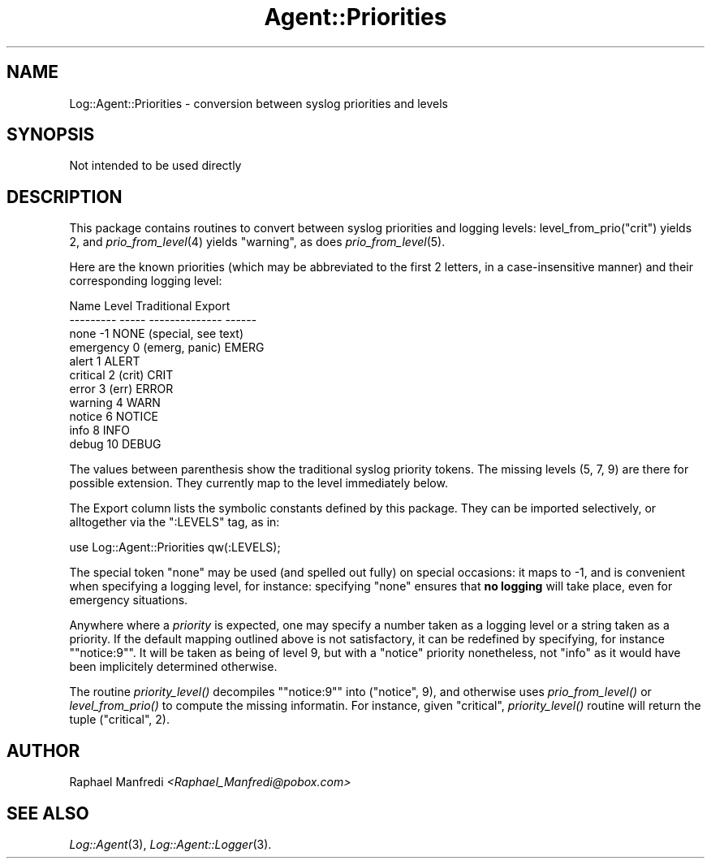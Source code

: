 .\" Automatically generated by Pod::Man version 1.15
.\" Mon Apr 23 13:11:31 2001
.\"
.\" Standard preamble:
.\" ======================================================================
.de Sh \" Subsection heading
.br
.if t .Sp
.ne 5
.PP
\fB\\$1\fR
.PP
..
.de Sp \" Vertical space (when we can't use .PP)
.if t .sp .5v
.if n .sp
..
.de Ip \" List item
.br
.ie \\n(.$>=3 .ne \\$3
.el .ne 3
.IP "\\$1" \\$2
..
.de Vb \" Begin verbatim text
.ft CW
.nf
.ne \\$1
..
.de Ve \" End verbatim text
.ft R

.fi
..
.\" Set up some character translations and predefined strings.  \*(-- will
.\" give an unbreakable dash, \*(PI will give pi, \*(L" will give a left
.\" double quote, and \*(R" will give a right double quote.  | will give a
.\" real vertical bar.  \*(C+ will give a nicer C++.  Capital omega is used
.\" to do unbreakable dashes and therefore won't be available.  \*(C` and
.\" \*(C' expand to `' in nroff, nothing in troff, for use with C<>
.tr \(*W-|\(bv\*(Tr
.ds C+ C\v'-.1v'\h'-1p'\s-2+\h'-1p'+\s0\v'.1v'\h'-1p'
.ie n \{\
.    ds -- \(*W-
.    ds PI pi
.    if (\n(.H=4u)&(1m=24u) .ds -- \(*W\h'-12u'\(*W\h'-12u'-\" diablo 10 pitch
.    if (\n(.H=4u)&(1m=20u) .ds -- \(*W\h'-12u'\(*W\h'-8u'-\"  diablo 12 pitch
.    ds L" ""
.    ds R" ""
.    ds C` ""
.    ds C' ""
'br\}
.el\{\
.    ds -- \|\(em\|
.    ds PI \(*p
.    ds L" ``
.    ds R" ''
'br\}
.\"
.\" If the F register is turned on, we'll generate index entries on stderr
.\" for titles (.TH), headers (.SH), subsections (.Sh), items (.Ip), and
.\" index entries marked with X<> in POD.  Of course, you'll have to process
.\" the output yourself in some meaningful fashion.
.if \nF \{\
.    de IX
.    tm Index:\\$1\t\\n%\t"\\$2"
..
.    nr % 0
.    rr F
.\}
.\"
.\" For nroff, turn off justification.  Always turn off hyphenation; it
.\" makes way too many mistakes in technical documents.
.hy 0
.if n .na
.\"
.\" Accent mark definitions (@(#)ms.acc 1.5 88/02/08 SMI; from UCB 4.2).
.\" Fear.  Run.  Save yourself.  No user-serviceable parts.
.bd B 3
.    \" fudge factors for nroff and troff
.if n \{\
.    ds #H 0
.    ds #V .8m
.    ds #F .3m
.    ds #[ \f1
.    ds #] \fP
.\}
.if t \{\
.    ds #H ((1u-(\\\\n(.fu%2u))*.13m)
.    ds #V .6m
.    ds #F 0
.    ds #[ \&
.    ds #] \&
.\}
.    \" simple accents for nroff and troff
.if n \{\
.    ds ' \&
.    ds ` \&
.    ds ^ \&
.    ds , \&
.    ds ~ ~
.    ds /
.\}
.if t \{\
.    ds ' \\k:\h'-(\\n(.wu*8/10-\*(#H)'\'\h"|\\n:u"
.    ds ` \\k:\h'-(\\n(.wu*8/10-\*(#H)'\`\h'|\\n:u'
.    ds ^ \\k:\h'-(\\n(.wu*10/11-\*(#H)'^\h'|\\n:u'
.    ds , \\k:\h'-(\\n(.wu*8/10)',\h'|\\n:u'
.    ds ~ \\k:\h'-(\\n(.wu-\*(#H-.1m)'~\h'|\\n:u'
.    ds / \\k:\h'-(\\n(.wu*8/10-\*(#H)'\z\(sl\h'|\\n:u'
.\}
.    \" troff and (daisy-wheel) nroff accents
.ds : \\k:\h'-(\\n(.wu*8/10-\*(#H+.1m+\*(#F)'\v'-\*(#V'\z.\h'.2m+\*(#F'.\h'|\\n:u'\v'\*(#V'
.ds 8 \h'\*(#H'\(*b\h'-\*(#H'
.ds o \\k:\h'-(\\n(.wu+\w'\(de'u-\*(#H)/2u'\v'-.3n'\*(#[\z\(de\v'.3n'\h'|\\n:u'\*(#]
.ds d- \h'\*(#H'\(pd\h'-\w'~'u'\v'-.25m'\f2\(hy\fP\v'.25m'\h'-\*(#H'
.ds D- D\\k:\h'-\w'D'u'\v'-.11m'\z\(hy\v'.11m'\h'|\\n:u'
.ds th \*(#[\v'.3m'\s+1I\s-1\v'-.3m'\h'-(\w'I'u*2/3)'\s-1o\s+1\*(#]
.ds Th \*(#[\s+2I\s-2\h'-\w'I'u*3/5'\v'-.3m'o\v'.3m'\*(#]
.ds ae a\h'-(\w'a'u*4/10)'e
.ds Ae A\h'-(\w'A'u*4/10)'E
.    \" corrections for vroff
.if v .ds ~ \\k:\h'-(\\n(.wu*9/10-\*(#H)'\s-2\u~\d\s+2\h'|\\n:u'
.if v .ds ^ \\k:\h'-(\\n(.wu*10/11-\*(#H)'\v'-.4m'^\v'.4m'\h'|\\n:u'
.    \" for low resolution devices (crt and lpr)
.if \n(.H>23 .if \n(.V>19 \
\{\
.    ds : e
.    ds 8 ss
.    ds o a
.    ds d- d\h'-1'\(ga
.    ds D- D\h'-1'\(hy
.    ds th \o'bp'
.    ds Th \o'LP'
.    ds ae ae
.    ds Ae AE
.\}
.rm #[ #] #H #V #F C
.\" ======================================================================
.\"
.IX Title "Agent::Priorities 3"
.TH Agent::Priorities 3 "perl v5.6.1" "2001-03-14" "User Contributed Perl Documentation"
.UC
.SH "NAME"
Log::Agent::Priorities \- conversion between syslog priorities and levels
.SH "SYNOPSIS"
.IX Header "SYNOPSIS"
.Vb 1
\& Not intended to be used directly
.Ve
.SH "DESCRIPTION"
.IX Header "DESCRIPTION"
This package contains routines to convert between syslog priorities
and logging levels: level_from_prio(\*(L"crit\*(R") yields 2, and
\&\fIprio_from_level\fR\|(4) yields \*(L"warning\*(R", as does \fIprio_from_level\fR\|(5).
.PP
Here are the known priorities (which may be abbreviated to the first
2 letters, in a case-insensitive manner) and their corresponding
logging level:
.PP
.Vb 11
\&      Name    Level   Traditional    Export
\&    --------- -----  --------------  ------
\&    none       -1                    NONE    (special, see text)
\&    emergency   0    (emerg, panic)  EMERG
\&    alert       1                    ALERT
\&    critical    2    (crit)          CRIT
\&    error       3    (err)           ERROR
\&    warning     4                    WARN
\&    notice      6                    NOTICE
\&    info        8                    INFO
\&    debug       10                   DEBUG
.Ve
The values between parenthesis show the traditional syslog priority tokens.
The missing levels (5, 7, 9) are there for possible extension.
They currently map to the level immediately below.
.PP
The Export column lists the symbolic constants defined by this package.
They can be imported selectively, or alltogether via the \f(CW\*(C`:LEVELS\*(C'\fR
tag, as in:
.PP
.Vb 1
\&    use Log::Agent::Priorities qw(:LEVELS);
.Ve
The special token \*(L"none\*(R" may be used (and spelled out fully) on special
occasions: it maps to \-1, and is convenient when specifying a logging
level, for instance: specifying \*(L"none\*(R" ensures that \fBno logging\fR will
take place, even for emergency situations.
.PP
Anywhere where a \fIpriority\fR is expected, one may specify a number taken
as a logging level or a string taken as a priority. If the default
mapping outlined above is not satisfactory, it can be redefined by
specifying, for instance \f(CW\*(C`"notice:9"\*(C'\fR. It will be taken as being of
level 9, but with a \f(CW\*(C`notice\*(C'\fR priority nonetheless, not \f(CW\*(C`info\*(C'\fR as
it would have been implicitely determined otherwise.
.PP
The routine \fIpriority_level()\fR decompiles \f(CW\*(C`"notice:9"\*(C'\fR into (\*(L"notice\*(R", 9),
and otherwise uses \fIprio_from_level()\fR or \fIlevel_from_prio()\fR to compute the
missing informatin.  For instance, given \*(L"critical\*(R", \fIpriority_level()\fR
routine will return the tuple (\*(L"critical\*(R", 2).
.SH "AUTHOR"
.IX Header "AUTHOR"
Raphael Manfredi \fI<Raphael_Manfredi@pobox.com>\fR
.SH "SEE ALSO"
.IX Header "SEE ALSO"
\&\fILog::Agent\fR\|(3), \fILog::Agent::Logger\fR\|(3).
